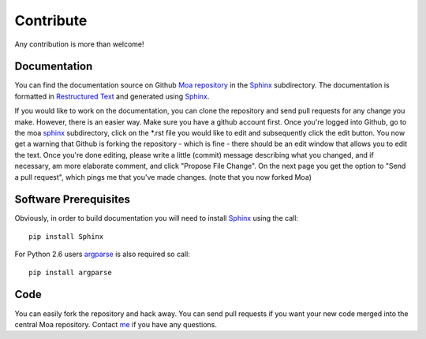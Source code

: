 Contribute
==========

Any contribution is more than welcome!

Documentation
-------------

You can find the documentation source on Github `Moa repository
<https://github.com/mfiers/Moa/>`_ in the `Sphinx
<https://github.com/mfiers/Moa/tree/moa.0.11/sphinx>`_
subdirectory. The documentation is formatted in `Restructured Text
<http://docutils.sourceforge.net/docs/user/rst/quickstart.html>`_
and generated using `Sphinx <http://sphinx-doc.org/>`_.

If you would like to work on the documentation, you can clone the
repository and send pull requests for any change you make. However,
there is an easier way. Make sure you have a github account
first. Once you're logged into Github, go to the moa `sphinx
<https://github.com/mfiers/Moa/tree/moa.0.11/sphinx>`_ subdirectory,
click on the *.rst file you would like to edit and subsequently click
the edit button. You now get a warning that Github is forking the
repository - which is fine - there should be an edit window that
allows you to edit the text. Once you're done editing, please write a
little (commit) message describing what you changed, and if necessary,
am more elaborate comment, and click "Propose File Change". On the
next page you get the option to "Send a pull request", which pings me
that you've made changes. (note that you now forked Moa)

Software Prerequisites
----------------------

Obviously, in order to build documentation you will need to install
`Sphinx <http://sphinx-doc.org/>`_ using the call::

  pip install Sphinx

For Python 2.6 users `argparse <http://pypi.python.org/pypi/argparse>`_
is also required so call::

  pip install argparse

Code
----

You can easily fork the repository and hack away. You can send pull
requests if you want your new code merged into the central Moa
repository. Contact `me <mailto:mark.fiers.42@gmail.com>`_ if you have
any questions.

